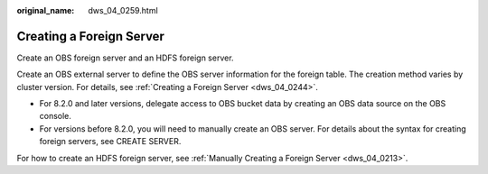 :original_name: dws_04_0259.html

.. _dws_04_0259:

Creating a Foreign Server
=========================

Create an OBS foreign server and an HDFS foreign server.

Create an OBS external server to define the OBS server information for the foreign table. The creation method varies by cluster version. For details, see :ref:`Creating a Foreign Server <dws_04_0244>`.

-  For 8.2.0 and later versions, delegate access to OBS bucket data by creating an OBS data source on the OBS console.
-  For versions before 8.2.0, you will need to manually create an OBS server. For details about the syntax for creating foreign servers, see CREATE SERVER.

For how to create an HDFS foreign server, see :ref:`Manually Creating a Foreign Server <dws_04_0213>`.
